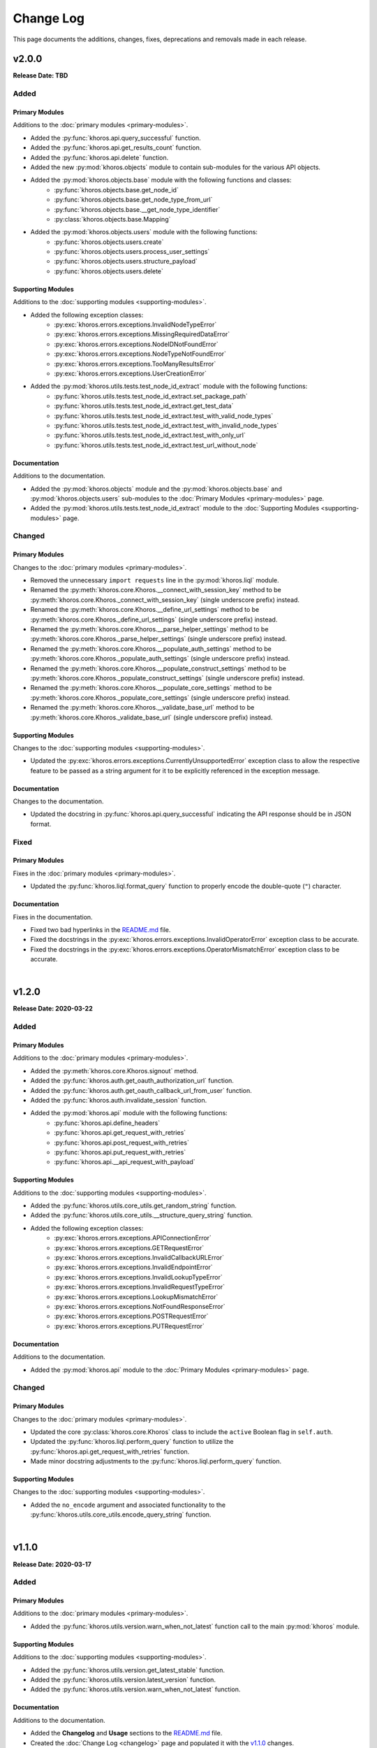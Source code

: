 ##########
Change Log
##########
This page documents the additions, changes, fixes, deprecations and removals made in each release.

******
v2.0.0
******
**Release Date: TBD**

Added
=====

Primary Modules
---------------
Additions to the :doc:`primary modules <primary-modules>`.

* Added the :py:func:`khoros.api.query_successful` function.
* Added the :py:func:`khoros.api.get_results_count` function.
* Added the :py:func:`khoros.api.delete` function.
* Added the new :py:mod:`khoros.objects` module to contain sub-modules for the various API objects.
* Added the :py:mod:`khoros.objects.base` module with the following functions and classes:
    * :py:func:`khoros.objects.base.get_node_id`
    * :py:func:`khoros.objects.base.get_node_type_from_url`
    * :py:func:`khoros.objects.base.__get_node_type_identifier`
    * :py:class:`khoros.objects.base.Mapping`
* Added the :py:mod:`khoros.objects.users` module with the following functions:
    * :py:func:`khoros.objects.users.create`
    * :py:func:`khoros.objects.users.process_user_settings`
    * :py:func:`khoros.objects.users.structure_payload`
    * :py:func:`khoros.objects.users.delete`

Supporting Modules
------------------
Additions to the :doc:`supporting modules <supporting-modules>`.

* Added the following exception classes:
    * :py:exc:`khoros.errors.exceptions.InvalidNodeTypeError`
    * :py:exc:`khoros.errors.exceptions.MissingRequiredDataError`
    * :py:exc:`khoros.errors.exceptions.NodeIDNotFoundError`
    * :py:exc:`khoros.errors.exceptions.NodeTypeNotFoundError`
    * :py:exc:`khoros.errors.exceptions.TooManyResultsError`
    * :py:exc:`khoros.errors.exceptions.UserCreationError`
* Added the :py:mod:`khoros.utils.tests.test_node_id_extract` module with the following functions:
    * :py:func:`khoros.utils.tests.test_node_id_extract.set_package_path`
    * :py:func:`khoros.utils.tests.test_node_id_extract.get_test_data`
    * :py:func:`khoros.utils.tests.test_node_id_extract.test_with_valid_node_types`
    * :py:func:`khoros.utils.tests.test_node_id_extract.test_with_invalid_node_types`
    * :py:func:`khoros.utils.tests.test_node_id_extract.test_with_only_url`
    * :py:func:`khoros.utils.tests.test_node_id_extract.test_url_without_node`

Documentation
-------------
Additions to the documentation.

* Added the :py:mod:`khoros.objects` module and the :py:mod:`khoros.objects.base` and :py:mod:`khoros.objects.users`
  sub-modules to the :doc:`Primary Modules <primary-modules>` page.
* Added the :py:mod:`khoros.utils.tests.test_node_id_extract` module to the
  :doc:`Supporting Modules <supporting-modules>` page.

Changed
=======

Primary Modules
---------------
Changes to the :doc:`primary modules <primary-modules>`.

* Removed the unnecessary ``import requests`` line in the :py:mod:`khoros.liql` module.
* Renamed the :py:meth:`khoros.core.Khoros.__connect_with_session_key` method to be
  :py:meth:`khoros.core.Khoros._connect_with_session_key` (single underscore prefix) instead.
* Renamed the :py:meth:`khoros.core.Khoros.__define_url_settings` method to be
  :py:meth:`khoros.core.Khoros._define_url_settings` (single underscore prefix) instead.
* Renamed the :py:meth:`khoros.core.Khoros.__parse_helper_settings` method to be
  :py:meth:`khoros.core.Khoros._parse_helper_settings` (single underscore prefix) instead.
* Renamed the :py:meth:`khoros.core.Khoros.__populate_auth_settings` method to be
  :py:meth:`khoros.core.Khoros._populate_auth_settings` (single underscore prefix) instead.
* Renamed the :py:meth:`khoros.core.Khoros.__populate_construct_settings` method to be
  :py:meth:`khoros.core.Khoros._populate_construct_settings` (single underscore prefix) instead.
* Renamed the :py:meth:`khoros.core.Khoros.__populate_core_settings` method to be
  :py:meth:`khoros.core.Khoros._populate_core_settings` (single underscore prefix) instead.
* Renamed the :py:meth:`khoros.core.Khoros.__validate_base_url` method to be
  :py:meth:`khoros.core.Khoros._validate_base_url` (single underscore prefix) instead.


Supporting Modules
------------------
Changes to the :doc:`supporting modules <supporting-modules>`.

* Updated the :py:exc:`khoros.errors.exceptions.CurrentlyUnsupportedError` exception class to allow the respective
  feature to be passed as a string argument for it to be explicitly referenced in the exception message.

Documentation
-------------
Changes to the documentation.

* Updated the docstring in :py:func:`khoros.api.query_successful` indicating the API response should be in JSON format.

Fixed
=====

Primary Modules
---------------
Fixes in the :doc:`primary modules <primary-modules>`.

* Updated the :py:func:`khoros.liql.format_query` function to properly encode the double-quote (``"``) character.


Documentation
-------------
Fixes in the documentation.

* Fixed two bad hyperlinks in the `README.md <https://github.com/jeffshurtliff/khoros/blob/master/README.md>`_ file.
* Fixed the docstrings in the :py:exc:`khoros.errors.exceptions.InvalidOperatorError` exception class to be accurate.
* Fixed the docstrings in the :py:exc:`khoros.errors.exceptions.OperatorMismatchError` exception class to be accurate.

|

******
v1.2.0
******
**Release Date: 2020-03-22**

Added
=====

Primary Modules
---------------
Additions to the :doc:`primary modules <primary-modules>`.

* Added the :py:meth:`khoros.core.Khoros.signout` method.
* Added the :py:func:`khoros.auth.get_oauth_authorization_url` function.
* Added the :py:func:`khoros.auth.get_oauth_callback_url_from_user` function.
* Added the :py:func:`khoros.auth.invalidate_session` function.
* Added the :py:mod:`khoros.api` module with the following functions:
    * :py:func:`khoros.api.define_headers`
    * :py:func:`khoros.api.get_request_with_retries`
    * :py:func:`khoros.api.post_request_with_retries`
    * :py:func:`khoros.api.put_request_with_retries`
    * :py:func:`khoros.api.__api_request_with_payload`

Supporting Modules
------------------
Additions to the :doc:`supporting modules <supporting-modules>`.

* Added the :py:func:`khoros.utils.core_utils.get_random_string` function.
* Added the :py:func:`khoros.utils.core_utils.__structure_query_string` function.
* Added the following exception classes:
    * :py:exc:`khoros.errors.exceptions.APIConnectionError`
    * :py:exc:`khoros.errors.exceptions.GETRequestError`
    * :py:exc:`khoros.errors.exceptions.InvalidCallbackURLError`
    * :py:exc:`khoros.errors.exceptions.InvalidEndpointError`
    * :py:exc:`khoros.errors.exceptions.InvalidLookupTypeError`
    * :py:exc:`khoros.errors.exceptions.InvalidRequestTypeError`
    * :py:exc:`khoros.errors.exceptions.LookupMismatchError`
    * :py:exc:`khoros.errors.exceptions.NotFoundResponseError`
    * :py:exc:`khoros.errors.exceptions.POSTRequestError`
    * :py:exc:`khoros.errors.exceptions.PUTRequestError`

Documentation
-------------
Additions to the documentation.

* Added the :py:mod:`khoros.api` module to the :doc:`Primary Modules <primary-modules>` page.

Changed
=======

Primary Modules
---------------
Changes to the :doc:`primary modules <primary-modules>`.

* Updated the core :py:class:`khoros.core.Khoros` class to include the ``active`` Boolean flag in ``self.auth``.
* Updated the :py:func:`khoros.liql.perform_query` function to utilize the
  :py:func:`khoros.api.get_request_with_retries` function.
* Made minor docstring adjustments to the :py:func:`khoros.liql.perform_query` function.

Supporting Modules
------------------
Changes to the :doc:`supporting modules <supporting-modules>`.

* Added the ``no_encode`` argument and associated functionality to the
  :py:func:`khoros.utils.core_utils.encode_query_string` function.

|

******
v1.1.0
******
**Release Date: 2020-03-17**

Added
=====

Primary Modules
---------------
Additions to the :doc:`primary modules <primary-modules>`.

* Added the :py:func:`khoros.utils.version.warn_when_not_latest` function call to the main :py:mod:`khoros` module.

Supporting Modules
------------------
Additions to the :doc:`supporting modules <supporting-modules>`.

* Added the :py:func:`khoros.utils.version.get_latest_stable` function.
* Added the :py:func:`khoros.utils.version.latest_version` function.
* Added the :py:func:`khoros.utils.version.warn_when_not_latest` function.

Documentation
-------------
Additions to the documentation.

* Added the **Changelog** and **Usage** sections to the
  `README.md <https://github.com/jeffshurtliff/khoros/blob/master/README.md>`_ file.
* Created the :doc:`Change Log <changelog>` page and populated it with the `v1.1.0`_ changes.
* Created the :doc:`Primary Modules <primary-modules>` and :doc:`Supporting Modules <supporting-modules>` pages.
